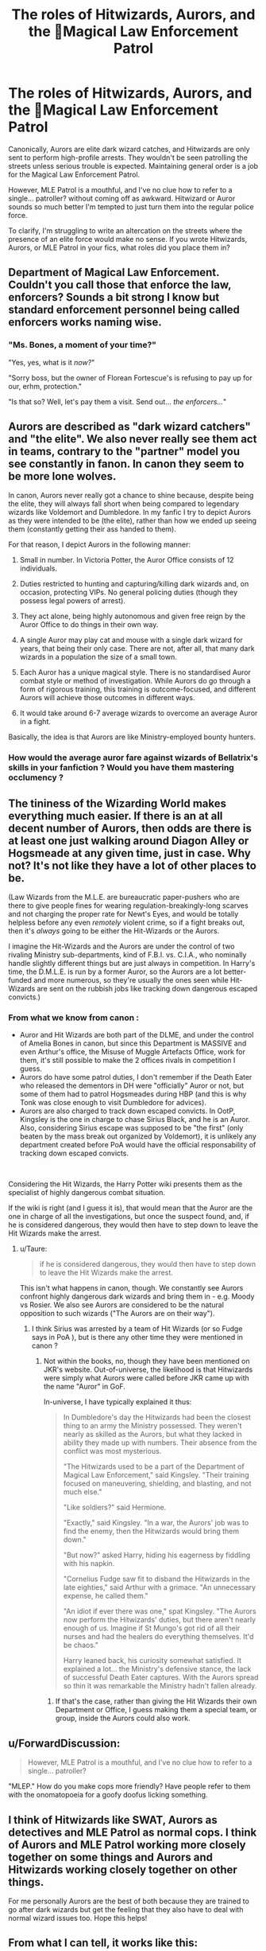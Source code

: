 #+TITLE: The roles of Hitwizards, Aurors, and the Magical Law Enforcement Patrol

* The roles of Hitwizards, Aurors, and the Magical Law Enforcement Patrol
:PROPERTIES:
:Author: rek-lama
:Score: 24
:DateUnix: 1562674033.0
:DateShort: 2019-Jul-09
:FlairText: Discussion
:END:
Canonically, Aurors are elite dark wizard catches, and Hitwizards are only sent to perform high-profile arrests. They wouldn't be seen patrolling the streets unless serious trouble is expected. Maintaining general order is a job for the Magical Law Enforcement Patrol.

However, MLE Patrol is a mouthful, and I've no clue how to refer to a single... patroller? without coming off as awkward. Hitwizard or Auror sounds so much better I'm tempted to just turn them into the regular police force.

To clarify, I'm struggling to write an altercation on the streets where the presence of an elite force would make no sense. If you wrote Hitwizards, Aurors, or MLE Patrol in your fics, what roles did you place them in?


** Department of Magical Law Enforcement. Couldn't you call those that enforce the law, enforcers? Sounds a bit strong I know but standard enforcement personnel being called enforcers works naming wise.
:PROPERTIES:
:Author: herO_wraith
:Score: 9
:DateUnix: 1562680957.0
:DateShort: 2019-Jul-09
:END:

*** "Ms. Bones, a moment of your time?"

"Yes, yes, what is it /now?/"

"Sorry boss, but the owner of Florean Fortescue's is refusing to pay up for our, erhm, protection."

"Is that so? Well, let's pay them a visit. Send out... /the enforcers.../"
:PROPERTIES:
:Author: JoesAlot
:Score: 7
:DateUnix: 1562702000.0
:DateShort: 2019-Jul-10
:END:


** Aurors are described as "dark wizard catchers" and "the elite". We also never really see them act in teams, contrary to the "partner" model you see constantly in fanon. In canon they seem to be more lone wolves.

In canon, Aurors never really got a chance to shine because, despite being the elite, they will always fall short when being compared to legendary wizards like Voldemort and Dumbledore. In my fanfic I try to depict Aurors as they were intended to be (the elite), rather than how we ended up seeing them (constantly getting their ass handed to them).

For that reason, I depict Aurors in the following manner:

1. Small in number. In Victoria Potter, the Auror Office consists of 12 individuals.

2. Duties restricted to hunting and capturing/killing dark wizards and, on occasion, protecting VIPs. No general policing duties (though they possess legal powers of arrest).

3. They act alone, being highly autonomous and given free reign by the Auror Office to do things in their own way.

4. A single Auror may play cat and mouse with a single dark wizard for years, that being their only case. There are not, after all, that many dark wizards in a population the size of a small town.

5. Each Auror has a unique magical style. There is no standardised Auror combat style or method of investigation. While Aurors do go through a form of rigorous training, this training is outcome-focused, and different Aurors will achieve those outcomes in different ways.

6. It would take around 6-7 average wizards to overcome an average Auror in a fight.

Basically, the idea is that Aurors are like Ministry-employed bounty hunters.
:PROPERTIES:
:Author: Taure
:Score: 9
:DateUnix: 1562739183.0
:DateShort: 2019-Jul-10
:END:

*** How would the average auror fare against wizards of Bellatrix's skills in your fanfiction ? Would you have them mastering occlumency ?
:PROPERTIES:
:Author: Jigui
:Score: 1
:DateUnix: 1568588199.0
:DateShort: 2019-Sep-16
:END:


** The tininess of the Wizarding World makes everything much easier. If there is an at all decent number of Aurors, then odds are there is at least one just walking around Diagon Alley or Hogsmeade at any given time, just in case. Why not? It's not like they have a lot of other places to be.

(Law Wizards from the M.L.E. are bureaucratic paper-pushers who are there to give people fines for wearing regulation-breakingly-long scarves and not charging the proper rate for Newt's Eyes, and would be totally helpless before any even /remotely/ violent crime, so if a fight breaks out, then it's /always/ going to be either the Hit-Wizards or the Aurors.

I imagine the Hit-Wizards and the Aurors are under the control of two rivaling Ministry sub-departments, kind of F.B.I. vs. C.I.A., who nominally handle slightly different things but are just always in competition. In Harry's time, the D.M.L.E. is run by a former Auror, so the Aurors are a lot better-funded and more numerous, so they're usually the ones seen while Hit-Wizards are sent on the rubbish jobs like tracking down dangerous escaped convicts.)
:PROPERTIES:
:Author: Achille-Talon
:Score: 13
:DateUnix: 1562678528.0
:DateShort: 2019-Jul-09
:END:

*** From what we know from canon :

- Auror and Hit Wizards are both part of the DLME, and under the control of Amelia Bones in canon, but since this Department is MASSIVE and even Arthur's office, the Misuse of Muggle Artefacts Office, work for them, it's still possible to make the 2 offices rivals in competition I guess.
- Aurors do have some patrol duties, I don't remember if the Death Eater who released the dementors in DH were "officially" Auror or not, but some of them had to patrol Hogsmeades during HBP (and this is why Tonk was close enough to visit Dumbledore for advices).
- Aurors are also charged to track down escaped convicts. In OotP, Kingsley is the one in charge to chase Sirius Black, and he is an Auror. Also, considering Sirius escape was supposed to be "the first" (only beaten by the mass break out organized by Voldemort), it is unlikely any department created before PoA would have the official responsability of tracking down escaped convicts.

​

Considering the Hit Wizards, the Harry Potter wiki presents them as the specialist of highly dangerous combat situation.

If the wiki is right (and I guess it is), that would mean that the Auror are the one in charge of all the investigations, but once the suspect found, and, if he is considered dangerous, they would then have to step down to leave the Hit Wizards make the arrest.
:PROPERTIES:
:Author: PlusMortgage
:Score: 10
:DateUnix: 1562683228.0
:DateShort: 2019-Jul-09
:END:

**** u/Taure:
#+begin_quote
  if he is considered dangerous, they would then have to step down to leave the Hit Wizards make the arrest.
#+end_quote

This isn't what happens in canon, though. We constantly see Aurors confront highly dangerous dark wizards and bring them in - e.g. Moody vs Rosier. We also see Aurors are considered to be the natural opposition to such wizards ("The Aurors are on their way").
:PROPERTIES:
:Author: Taure
:Score: 5
:DateUnix: 1562738369.0
:DateShort: 2019-Jul-10
:END:

***** I think Sirius was arrested by a team of Hit Wizards (or so Fudge says in PoA ), but is there any other time they were mentioned in canon ?
:PROPERTIES:
:Author: PlusMortgage
:Score: 2
:DateUnix: 1562741282.0
:DateShort: 2019-Jul-10
:END:

****** Not within the books, no, though they have been mentioned on JKR's website. Out-of-universe, the likelihood is that Hitwizards were simply what Aurors were called before JKR came up with the name "Auror" in GoF.

In-universe, I have typically explained it thus:

#+begin_quote
  In Dumbledore's day the Hitwizards had been the closest thing to an army the Ministry possessed. They weren't nearly as skilled as the Aurors, but what they lacked in ability they made up with numbers. Their absence from the conflict was most mysterious.

  "The Hitwizards used to be a part of the Department of Magical Law Enforcement," said Kingsley. "Their training focused on maneuvering, shielding, and blasting, and not much else."

  "Like soldiers?" said Hermione.

  "Exactly," said Kingsley. "In a war, the Aurors' job was to find the enemy, then the Hitwizards would bring them down."

  "But now?" asked Harry, hiding his eagerness by fiddling with his napkin.

  "Cornelius Fudge saw fit to disband the Hitwizards in the late eighties," said Arthur with a grimace. "An unnecessary expense, he called them."

  "An idiot if ever there was one," spat Kingsley. "The Aurors now perform the Hitwizards' duties, but there aren't nearly enough of us. Imagine if St Mungo's got rid of all their nurses and had the healers do everything themselves. It'd be chaos."

  Harry leaned back, his curiosity somewhat satisfied. It explained a lot... the Ministry's defensive stance, the lack of successful Death Eater captures. With the Aurors spread so thin it was remarkable the Ministry hadn't fallen already.
#+end_quote
:PROPERTIES:
:Author: Taure
:Score: 6
:DateUnix: 1562741434.0
:DateShort: 2019-Jul-10
:END:

******* If that's the case, rather than giving the Hit Wizards their own Department or Office, I guess making them a special team, or group, inside the Aurors could also work.
:PROPERTIES:
:Author: PlusMortgage
:Score: 1
:DateUnix: 1562741673.0
:DateShort: 2019-Jul-10
:END:


** u/ForwardDiscussion:
#+begin_quote
  However, MLE Patrol is a mouthful, and I've no clue how to refer to a single... patroller?
#+end_quote

"MLEP." How do you make cops more friendly? Have people refer to them with the onomatopoeia for a goofy doofus licking something.
:PROPERTIES:
:Author: ForwardDiscussion
:Score: 9
:DateUnix: 1562685310.0
:DateShort: 2019-Jul-09
:END:


** I think of Hitwizards like SWAT, Aurors as detectives and MLE Patrol as normal cops. I think of Aurors and MLE Patrol working more closely together on some things and Aurors and Hitwizards working closely together on other things.

For me personally Aurors are the best of both because they are trained to go after dark wizards but get the feeling that they also have to deal with normal wizard issues too. Hope this helps!
:PROPERTIES:
:Author: andracute2
:Score: 5
:DateUnix: 1562683245.0
:DateShort: 2019-Jul-09
:END:


** From what I can tell, it works like this:

- DMLE has the highest employment per department in the Ministry, but this is due to the fact that many of its functions deal with the non-Statute of Secrecy issues as well (not all, but many).
- There are several specialized branches depending on heirarchy of danger or threat to the public good. Aurors are the smallest and more akin to special detectives in large precincts - they operate as investigators as well as enforcement, but are often placed into specialized roles. Next is the Hit Wizards, who appear to be larger and may be organized into units or teams rather than individuals. Think of these like aurors, but less skilled and more in the role of confrontation than investigation, and are not focused exclusively on Dark Magic but rather felony-equivalent crimes. Followed by this is the patrol, which appears to handle the grunt work that you might assign to beat cops in the muggle world - everything from standing watch in particular areas to keeping crowds or riots under control. If they get in a fight, its because they were probably in the right place at the right time on their regular activities.
- Below all of them are what you would consider the purely investigative branches. For example, you have the Witch Watchers, who appear to hold a purely observational role. They provide insight and eyes where needed for the enforcers above them. Their are seemingly several branches (like say Mr. Weasley's) that focus on what you might call misdemeanor crimes, but also serve to report any observed greater crimes to the higher arms of the department (ex. murder, theft).

If your talking about a street encounter in your fic, if dark magic isn't explicitly involved its probably going to be with Patrol or maybe Hit Wizard members. An auror will not randomly stumble onto a crime in place (unless the staff are short-handed for some reason or another I suppose). But I guess it depends on the circumstances.
:PROPERTIES:
:Author: XeshTrill
:Score: 2
:DateUnix: 1562686150.0
:DateShort: 2019-Jul-09
:END:


** Simply refer to them as 'officers'?
:PROPERTIES:
:Author: Boredprivateperson
:Score: 2
:DateUnix: 1562848770.0
:DateShort: 2019-Jul-11
:END:


** I usually ignore the fact that Aurors and MLE are distinct. Mostly because of the mouthful that is Magical Law Enforcement. Plus, in fics, it won't generally make much difference if you establish that the MLE doesn't even exist maybe. The Aurors would be /that/ much more important
:PROPERTIES:
:Author: FedeGK
:Score: 4
:DateUnix: 1562674256.0
:DateShort: 2019-Jul-09
:END:


** The MIB is the branch of the DMLE that specializes in removing memories from muggles and cleaning up evidence that would interfere with the Statute of Secrecy.
:PROPERTIES:
:Author: FredoLives
:Score: 1
:DateUnix: 1562687173.0
:DateShort: 2019-Jul-09
:END:


** When people answer can they specify canon or not please?
:PROPERTIES:
:Author: ChampionOfChaos
:Score: 1
:DateUnix: 1562689074.0
:DateShort: 2019-Jul-09
:END:


** I've read a fic where the patrol were enforcers and it basically said that unlike aurors enforcers are there from right when a crime is discovered to the end as well as watching for crimes on their patrols.
:PROPERTIES:
:Author: Garanar
:Score: 1
:DateUnix: 1562689479.0
:DateShort: 2019-Jul-09
:END:


** Canonically, Aurors = Special Branch; Hitwizards = SWAT; MLEP = regular police

But fanon basically just says Aurors do all the law enforcement, so you can easily get away with that if you want to.
:PROPERTIES:
:Author: Tsorovar
:Score: 1
:DateUnix: 1562733633.0
:DateShort: 2019-Jul-10
:END:


** I use Aurors as the name for police officers and Hit-Wizards as guards. They are supposed to cooperate closely but that dors not work well.
:PROPERTIES:
:Author: Starfox5
:Score: 1
:DateUnix: 1562686116.0
:DateShort: 2019-Jul-09
:END:


** For my fics, Law enforcement patrol were dubbed 'deputies', and thus the quick term was a LED. The Aurors were like the ex-Pinkerton Treasury agents in 19th c. America; precursors to Secret Service, US Marshalls, & FBI with wide-ranging enforcement powers. Hit-wizards are a thrid group of officially certified bounty hunters; extra muscle brought in to supplement the Aurors or LEDs in large operations or to face extreme threats like an escaped Nundu or a Giant uprising.

Not all Aurors are certified as Hit-wizards but most are, just because the extra pay is good. The few who don't are usually opting out to avoid being loaned out to other Ministries when they have large operations of their own. That, or they are building a family and don't want to pull extra-risky duties.

That was my take on it, anyway. LEDs are the beat cops. Ministry functionaries like Arthur Weasley also have LED-level enforcement powers but have risen beyond basic peacekeeping.
:PROPERTIES:
:Author: wordhammer
:Score: 1
:DateUnix: 1562683822.0
:DateShort: 2019-Jul-09
:END:


** Could you give them a slang abbreviation? The Leps? Or leprechauns? (Because M LEP atrol) then use it like this:

“Watch out, there's a lepper coming!” “Watch out, there's a copper coming!”

Or maybe give them a uniform and refer to them by that, like the Red Cloaks in Game of Thrones.
:PROPERTIES:
:Author: upvotingcats
:Score: 1
:DateUnix: 1562691576.0
:DateShort: 2019-Jul-09
:END:

*** It's an excellent idea because there's no way anyone would call them by the full name in casual speech. The only issue would be getting the readers used to a non-canon term.
:PROPERTIES:
:Author: rek-lama
:Score: 1
:DateUnix: 1562692900.0
:DateShort: 2019-Jul-09
:END:

**** Us readers are pretty hardy! If it's catchy enough, I'm sure it'll be fine :)
:PROPERTIES:
:Author: upvotingcats
:Score: 1
:DateUnix: 1562716305.0
:DateShort: 2019-Jul-10
:END:
